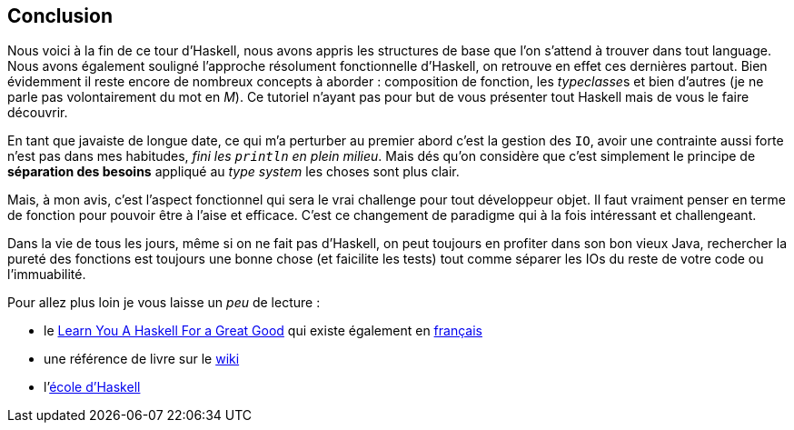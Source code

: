 == Conclusion

Nous voici à la fin de ce tour d'Haskell, nous avons appris les structures de base que l'on s'attend à trouver dans tout language.
Nous avons également souligné l'approche résolument fonctionnelle d'Haskell, on retrouve en effet ces dernières partout.
Bien évidemment il reste encore de nombreux concepts à aborder : composition de fonction, les __typeclasse__s et bien d'autres (je ne parle pas volontairement du mot en _M_).
Ce tutoriel n'ayant pas pour but de vous présenter tout Haskell mais de vous le faire découvrir.

En tant que javaiste de longue date,
ce qui m'a perturber au premier abord c'est la gestion des `IO`,
avoir une contrainte aussi forte n'est pas dans mes habitudes,
_fini les `println` en plein milieu_.
Mais dés qu'on considère que c'est simplement le principe de *séparation des besoins* appliqué au _type system_ les choses sont plus clair.

Mais, à mon avis, c'est l'aspect fonctionnel qui sera le vrai challenge pour tout développeur objet. Il faut vraiment penser en terme de fonction pour pouvoir être à l'aise et efficace. C'est ce changement de paradigme qui à la fois intéressant et challengeant.

Dans la vie de tous les jours, même si on ne fait pas d'Haskell, on peut toujours en profiter dans son bon vieux Java, rechercher la pureté des fonctions est toujours une bonne chose (et faicilite les tests) tout comme séparer les IOs du reste de votre code ou l'immuabilité.

Pour allez plus loin je vous laisse un _peu_ de lecture :

* le http://learnyouahaskell.com/[Learn You A Haskell For a Great Good] qui existe également en http://lyah.haskell.fr/[français]
* une référence de livre sur le https://wiki.haskell.org/Learning_Haskell#Online_tutorials[wiki]
* l'https://www.schoolofhaskell.com/[école d'Haskell]
